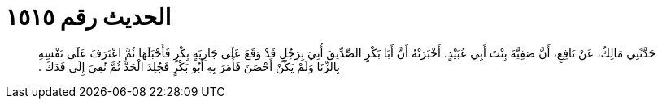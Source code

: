 
= الحديث رقم ١٥١٥

[quote.hadith]
حَدَّثَنِي مَالِكٌ، عَنْ نَافِعٍ، أَنَّ صَفِيَّةَ بِنْتَ أَبِي عُبَيْدٍ، أَخْبَرَتْهُ أَنَّ أَبَا بَكْرٍ الصِّدِّيقَ أُتِيَ  بِرَجُلٍ قَدْ وَقَعَ عَلَى جَارِيَةٍ بِكْرٍ فَأَحْبَلَهَا ثُمَّ اعْتَرَفَ عَلَى نَفْسِهِ بِالزِّنَا وَلَمْ يَكُنْ أَحْصَنَ فَأَمَرَ بِهِ أَبُو بَكْرٍ فَجُلِدَ الْحَدَّ ثُمَّ نُفِيَ إِلَى فَدَكَ ‏.‏